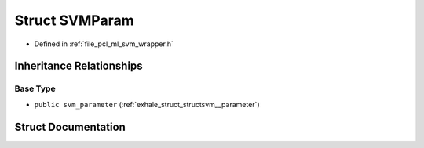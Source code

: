 .. _exhale_struct_structpcl_1_1_s_v_m_param:

Struct SVMParam
===============

- Defined in :ref:`file_pcl_ml_svm_wrapper.h`


Inheritance Relationships
-------------------------

Base Type
*********

- ``public svm_parameter`` (:ref:`exhale_struct_structsvm__parameter`)


Struct Documentation
--------------------


.. doxygenstruct:: pcl::SVMParam
   :members:
   :protected-members:
   :undoc-members: